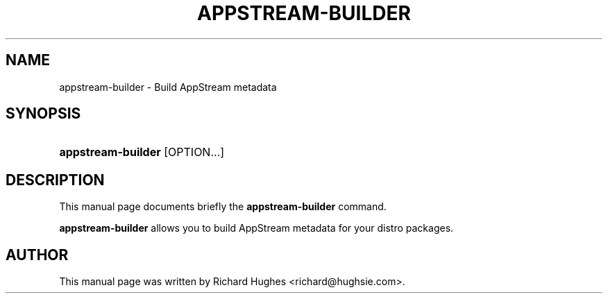 '\" t
.\"     Title: appstream-builder
.\"    Author: Richard Hughes <richard@hughsie.com>
.\" Generator: DocBook XSL Stylesheets vsnapshot <http://docbook.sf.net/>
.\"      Date: 03/02/2019
.\"    Manual: User Commands
.\"    Source: User Commands
.\"  Language: English
.\"
.TH "APPSTREAM\-BUILDER" "1" "" "User Commands" "User Commands"
.\" -----------------------------------------------------------------
.\" * Define some portability stuff
.\" -----------------------------------------------------------------
.\" ~~~~~~~~~~~~~~~~~~~~~~~~~~~~~~~~~~~~~~~~~~~~~~~~~~~~~~~~~~~~~~~~~
.\" http://bugs.debian.org/507673
.\" http://lists.gnu.org/archive/html/groff/2009-02/msg00013.html
.\" ~~~~~~~~~~~~~~~~~~~~~~~~~~~~~~~~~~~~~~~~~~~~~~~~~~~~~~~~~~~~~~~~~
.ie \n(.g .ds Aq \(aq
.el       .ds Aq '
.\" -----------------------------------------------------------------
.\" * set default formatting
.\" -----------------------------------------------------------------
.\" disable hyphenation
.nh
.\" disable justification (adjust text to left margin only)
.ad l
.\" -----------------------------------------------------------------
.\" * MAIN CONTENT STARTS HERE *
.\" -----------------------------------------------------------------
.SH "NAME"
appstream-builder \- Build AppStream metadata
.SH "SYNOPSIS"
.HP \w'\fBappstream\-builder\fR\ 'u
\fBappstream\-builder\fR [OPTION...]
.SH "DESCRIPTION"
.PP
This manual page documents briefly the
\fBappstream\-builder\fR
command\&.
.PP
\fBappstream\-builder\fR
allows you to build AppStream metadata for your distro packages\&.
.SH "AUTHOR"
.PP
This manual page was written by Richard Hughes
<richard@hughsie\&.com>\&.
